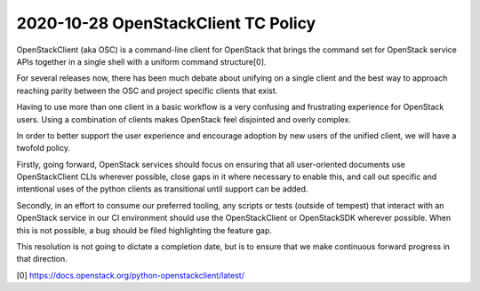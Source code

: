 ====================================
2020-10-28 OpenStackClient TC Policy
====================================
OpenStackClient (aka OSC) is a command-line client for OpenStack that
brings the command set for OpenStack service APIs together in a single
shell with a uniform command structure[0].

For several releases now, there has been much debate about unifying on
a single client and the best way to approach reaching parity between
the OSC and project specific clients that exist.

Having to use more than one client in a basic workflow is a very
confusing and frustrating experience for OpenStack users. Using a
combination of clients makes OpenStack feel disjointed and overly
complex.

In order to better support the user experience and encourage adoption
by new users of the unified client, we will have a twofold policy.

Firstly, going forward, OpenStack services should focus on ensuring
that all user-oriented documents use OpenStackClient CLIs wherever
possible, close gaps in it where necessary to enable this, and call
out specific and intentional uses of the python clients as
transitional until support can be added.

Secondly, in an effort to consume our preferred tooling, any scripts
or tests (outside of tempest) that interact with an OpenStack service
in our CI environment should use the OpenStackClient or OpenStackSDK
wherever possible. When this is not possible, a bug should be filed
highlighting the feature gap.

This resolution is not going to dictate a completion date, but is to
ensure that we make continuous forward progress in that direction.

[0] https://docs.openstack.org/python-openstackclient/latest/
